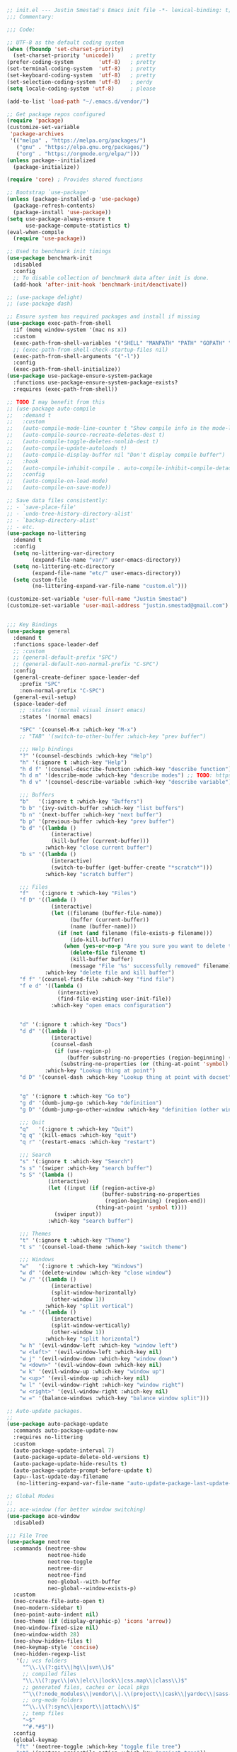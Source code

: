 #+BEGIN_SRC emacs-lisp
  ;; init.el --- Justin Smestad's Emacs init file -*- lexical-binding: t; -*-
  ;;; Commentary:

  ;;; Code:

  ;; UTF-8 as the default coding system
  (when (fboundp 'set-charset-priority)
    (set-charset-priority 'unicode))     ; pretty
  (prefer-coding-system        'utf-8)   ; pretty
  (set-terminal-coding-system  'utf-8)   ; pretty
  (set-keyboard-coding-system  'utf-8)   ; pretty
  (set-selection-coding-system 'utf-8)   ; perdy
  (setq locale-coding-system 'utf-8)     ; please

  (add-to-list 'load-path "~/.emacs.d/vendor/")

  ;; Get package repos configured
  (require 'package)
  (customize-set-variable
   'package-archives
   '(("melpa" . "https://melpa.org/packages/")
     ("gnu" . "https://elpa.gnu.org/packages/")
     ("org" . "https://orgmode.org/elpa/")))
  (unless package--initialized
    (package-initialize))

  (require 'core) ; Provides shared functions

  ;; Bootstrap `use-package'
  (unless (package-installed-p 'use-package)
    (package-refresh-contents)
    (package-install 'use-package))
  (setq use-package-always-ensure t
        use-package-compute-statistics t)
  (eval-when-compile
    (require 'use-package))

  ;; Used to benchmark init timings
  (use-package benchmark-init
    :disabled
    :config
    ;; To disable collection of benchmark data after init is done.
    (add-hook 'after-init-hook 'benchmark-init/deactivate))

  ;; (use-package delight)
  ;; (use-package dash)

  ;; Ensure system has required packages and install if missing
  (use-package exec-path-from-shell
    :if (memq window-system '(mac ns x))
    :custom
    (exec-path-from-shell-variables '("SHELL" "MANPATH" "PATH" "GOPATH" "GOROOT" "PGHOST" "SSH_AUTH_SOCK" "LC_CTYPE" "LC_ALL" "LANG"))
    ;; (exec-path-from-shell-check-startup-files nil)
    (exec-path-from-shell-arguments '("-l"))
    :config
    (exec-path-from-shell-initialize))
  (use-package use-package-ensure-system-package
    :functions use-package-ensure-system-package-exists?
    :requires (exec-path-from-shell))

  ;; TODO I may benefit from this
  ;; (use-package auto-compile
  ;;   :demand t
  ;;   :custom
  ;;   (auto-compile-mode-line-counter t "Show compile info in the mode-line")
  ;;   (auto-compile-source-recreate-deletes-dest t)
  ;;   (auto-compile-toggle-deletes-nonlib-dest t)
  ;;   (auto-compile-update-autoloads t)
  ;;   (auto-compile-display-buffer nil "Don't display compile buffer")
  ;;   :hook
  ;;   (auto-compile-inhibit-compile . auto-compile-inhibit-compile-detached-git-head)
  ;;   :config
  ;;   (auto-compile-on-load-mode)
  ;;   (auto-compile-on-save-mode))

  ;; Save data files consistently:
  ;; - `save-place-file'
  ;; - `undo-tree-history-directory-alist'
  ;; - `backup-directory-alist'
  ;; - etc.
  (use-package no-littering
    :demand t
    :config
    (setq no-littering-var-directory
          (expand-file-name "var/" user-emacs-directory))
    (setq no-littering-etc-directory
          (expand-file-name "etc/" user-emacs-directory))
    (setq custom-file
          (no-littering-expand-var-file-name "custom.el")))

  (customize-set-variable 'user-full-name "Justin Smestad")
  (customize-set-variable 'user-mail-address "justin.smestad@gmail.com")


  ;;; Key Bindings
  (use-package general
    :demand t
    :functions space-leader-def
    ;; :custom
    ;; (general-default-prefix "SPC")
    ;; (general-default-non-normal-prefix "C-SPC")
    :config
    (general-create-definer space-leader-def
      :prefix "SPC"
      :non-normal-prefix "C-SPC")
    (general-evil-setup)
    (space-leader-def
      ;; :states '(normal visual insert emacs)
      :states '(normal emacs)

      "SPC" '(counsel-M-x :which-key "M-x")
      ;; "TAB" '(switch-to-other-buffer :which-key "prev buffer")

      ;;; Help bindings
      "?" '(counsel-descbinds :which-key "Help")
      "h" '(:ignore t :which-key "Help")
      "h d f" '(counsel-describe-function :which-key "describe function")
      "h d m" '(describe-mode :which-key "describe modes") ;; TODO: https://framagit.org/steckerhalter/discover-my-major
      "h d v" '(counsel-describe-variable :which-key "describe variable")

      ;;; Buffers
      "b"   '(:ignore t :which-key "Buffers")
      "b b" '(ivy-switch-buffer :which-key "list buffers")
      "b n" '(next-buffer :which-key "next buffer")
      "b p" '(previous-buffer :which-key "prev buffer")
      "b d" '((lambda ()
                (interactive)
                (kill-buffer (current-buffer)))
              :which-key "close current buffer")
      "b s" '((lambda ()
                (interactive)
                (switch-to-buffer (get-buffer-create "*scratch*")))
              :which-key "scratch buffer")

      ;;; Files
      "f"   '(:ignore t :which-key "Files")
      "f D" '((lambda ()
                (interactive)
                (let ((filename (buffer-file-name))
                      (buffer (current-buffer))
                      (name (buffer-name)))
                  (if (not (and filename (file-exists-p filename)))
                      (ido-kill-buffer)
                    (when (yes-or-no-p "Are you sure you want to delete this file? ")
                      (delete-file filename t)
                      (kill-buffer buffer)
                      (message "File '%s' successfully removed" filename)))))
              :which-key "delete file and kill buffer")
      "f f" '(counsel-find-file :which-key "find file")
      "f e d" '((lambda ()
                  (interactive)
                  (find-file-existing user-init-file))
                :which-key "open emacs configuration")


      "d" '(:ignore t :which-key "Docs")
      "d d" '((lambda ()
                (interactive)
                (counsel-dash
                 (if (use-region-p)
                     (buffer-substring-no-properties (region-beginning) (region-end))
                   (substring-no-properties (or (thing-at-point 'symbol) "")))))
              :which-key "Lookup thing at point")
      "d D" '(counsel-dash :which-key "Lookup thing at point with docset")


      "g" '(:ignore t :which-key "Go to")
      "g d" '(dumb-jump-go :which-key "definition")
      "g D" '(dumb-jump-go-other-window :which-key "definition (other window)")

      ;;; Quit
      "q"   '(:ignore t :which-key "Quit")
      "q q" '(kill-emacs :which-key "quit")
      "q r" '(restart-emacs :which-key "restart")

      ;;; Search
      "s" '(:ignore t :which-key "Search")
      "s s" '(swiper :which-key "search buffer")
      "s S" '(lambda ()
               (interactive)
               (let ((input (if (region-active-p)
                                (buffer-substring-no-properties
                                 (region-beginning) (region-end))
                              (thing-at-point 'symbol t))))
                 (swiper input))
               :which-key "search buffer")

      ;;; Themes
      "t" '(:ignore t :which-key "Theme")
      "t s" '(counsel-load-theme :which-key "switch theme")

      ;;; Windows
      "w"   '(:ignore t :which-key "Windows")
      "w d" '(delete-window :which-key "close window")
      "w /" '((lambda ()
                (interactive)
                (split-window-horizontally)
                (other-window 1))
              :which-key "split vertical")
      "w -" '((lambda ()
                (interactive)
                (split-window-vertically)
                (other-window 1))
              :which-key "split horizontal")
      "w h" '(evil-window-left :which-key "window left")
      "w <left>" '(evil-window-left :which-key nil)
      "w j" '(evil-window-down :which-key "window down")
      "w <down>" '(evil-window-down :which-key nil)
      "w k" '(evil-window-up :which-key "window up")
      "w <up>" '(evil-window-up :which-key nil)
      "w l" '(evil-window-right :which-key "window right")
      "w <right>" '(evil-window-right :which-key nil)
      "w =" '(balance-windows :which-key "balance window split")))

  ;; Auto-update packages.
  ;;
  (use-package auto-package-update
    :commands auto-package-update-now
    :requires no-littering
    :custom
    (auto-package-update-interval 7)
    (auto-package-update-delete-old-versions t)
    (auto-package-update-hide-results t)
    (auto-package-update-prompt-before-update t)
    (apu--last-update-day-filename
     (no-littering-expand-var-file-name "auto-update-package-last-update-day")))

  ;; Global Modes
  ;;
  ;;; ace-window (for better window switching)
  (use-package ace-window
    :disabled)

  ;;; File Tree
  (use-package neotree
    :commands (neotree-show
               neotree-hide
               neotree-toggle
               neotree-dir
               neotree-find
               neo-global--with-buffer
               neo-global--window-exists-p)
    :custom
    (neo-create-file-auto-open t)
    (neo-modern-sidebar t)
    (neo-point-auto-indent nil)
    (neo-theme (if (display-graphic-p) 'icons 'arrow))
    (neo-window-fixed-size nil)
    (neo-window-width 28)
    (neo-show-hidden-files t)
    (neo-keymap-style 'concise)
    (neo-hidden-regexp-list
     '(;; vcs folders
       "^\\.\\(?:git\\|hg\\|svn\\)$"
       ;; compiled files
       "\\.\\(?:pyc\\|o\\|elc\\|lock\\|css.map\\|class\\)$"
       ;; generated files, caches or local pkgs
       "^\\(?:node_modules\\|vendor\\|.\\(project\\|cask\\|yardoc\\|sass-cache\\)\\)$"
       ;; org-mode folders
       "^\\.\\(?:sync\\|export\\|attach\\)$"
       ;; temp files
       "~$"
       "^#.*#$"))
    :config
    (global-keymap
     "ft" '(neotree-toggle :which-key "toggle file tree")
     "pt" '(neotree-projectile-action :which-key "project tree"))
    :general
    (general-nmap neotree-mode-map
      "RET" 'neotree-enter
      "TAB" 'neotree-stretch-toggle
      "q" 'neotree-hide
      "|" 'neotree-enter-vertical-split
      "-" 'neotree-enter-horizontal-split
      "'" 'neotree-quick-look
      "c" 'neotree-create-node
      "C" 'neotree-copy-node
      "d" 'neotree-delete-node
      "gr" 'neotree-refresh
      "H" 'neotree-select-previous-sibling-node
      "j" 'neotree-next-line
      "J" 'neotree-select-down-node
      "k" 'neotree-previous-line
      "K" 'neotree-select-up-node
      "L" 'neotree-select-next-sibling-node
      "q" 'neotree-hide
      "o" 'neotree-enter
      "r" 'neotree-rename-node
      "R" 'neotree-change-root
      "I" 'neotree-hidden-file-toggle))

  (use-package amx
    :hook (after-init . amx-initialize))

  ;;; Ivy for completion
  (use-package ivy
    :demand
    :delight
    :custom
    (ivy-use-virtual-buffers t)
    (ivy-count-format "(%d/%d) ")
    (ivy-wrap t)
    (ivy-display-style 'fancy)
    (ivy-format-function 'ivy-format-function-line)
    (ivy-initial-inputs-alist nil)
    (ivy-re-builders-alist
     ;; allow input not in order
     '((t . ivy--regex-ignore-order)))
    (ivy-use-selectable-prompt t))

  (use-package doom-todo-ivy
    :commands doom/ivy-tasks
    :load-path "vendor/"
    :config
    (global-keymap
     "p T" '(doom/ivy-tasks :which-key "List project tasks")))

  (use-package ivy-rich
    :disabled
    :load-path "vendor/"
    ;; :defer 2
    :after ivy
    :custom
    (ivy-virtual-abbreviate 'full)
    (ivy-rich-switch-buffer-align-virtual-buffer t)
    (ivy-rich-path-style 'abbrev)
    :config
    (ivy-rich-mode 1))

  (use-package ivy-posframe
    :hook (ivy-mode . ivy-posframe-enable)
    :defines ivy-posframe-parameters
    :preface
    ;; This function searches the entire `obarray' just to populate
    ;; `ivy-display-functions-props'. There are 15k entries in mine! This is
    ;; wasteful, so...
    (advice-add #'ivy-posframe-setup :override #'ignore)
    :config
    (setq ivy-fixed-height-minibuffer nil
          ivy-posframe-parameters
          `((min-width . 90)
            (min-height . ,ivy-height)
            (internal-border-width . 10)))

    ;; ... let's do it manually instead
    (unless (assq 'ivy-posframe-display-at-frame-bottom-left ivy-display-functions-props)
      (dolist (fn (list 'ivy-posframe-display-at-frame-bottom-left
                        'ivy-posframe-display-at-frame-center
                        'ivy-posframe-display-at-point
                        'ivy-posframe-display-at-frame-bottom-window-center
                        'ivy-posframe-display
                        'ivy-posframe-display-at-window-bottom-left
                        'ivy-posframe-display-at-window-center
                        '+ivy-display-at-frame-center-near-bottom))
        (push (cons fn '(:cleanup ivy-posframe-cleanup)) ivy-display-functions-props)))
    ;; default to posframe display function
    (setf (alist-get t ivy-display-functions-alist) #'+ivy-display-at-frame-center-near-bottom)

    ;; posframe doesn't work well with async sources
    (dolist (fn '(swiper counsel-ag counsel-grep counsel-git-grep))
      (setf (alist-get fn ivy-display-functions-alist) #'ivy-display-function-fallback)))

  ;;; Ado-ado
  (use-package counsel
    :commands (counsel-M-x counsel-find-file)
    :custom
    (counsel-mode-override-describe-bindings t)
    :general
    (general-define-key
     "M-x" 'counsel-M-x
     "C-x C-f" 'counsel-find-file))

  (use-package counsel-projectile
    :commands (counsel-projectile-find-file
               counsel-projectile-find-file-dwim
               counsel-projectile-find-dir
               counsel-projectile-switch-to-buffer
               counsel-projectile-grep
               counsel-projectile-ag
               counsel-projectile-rg
               counsel-projectile-switch-project
               counsel-projectile
               counsel-projectile-git-grep
               counsel-projectile-org-capture
               counsel-projectile-org-agenda)
    :after projectile
    :config
    (global-keymap
     "pb" '(counsel-projectile-switch-to-buffer
            :which-key "switch to buffer")
     "pd" '(counsel-projectile-find-dir
            :which-key "find directory")
     "pf" '(counsel-projectile-find-file
            :which-key "open file")
     "pp" '(counsel-projectile-switch-project
            :which-key "open project")
     "ps" '(counsel-projectile-rg
            :which-key "search in project")))

  (use-package counsel-dash
    :commands counsel-dash
    :hook
    ((lisp-mode . (lambda ()
                    (setq-local counsel-dash-docsets '("Common_Lisp"))))
     (emacs-lisp-mode . (lambda ()
                          (setq-local counsel-dash-docsets '("Emacs_Lisp"))))
     (ruby-mode . (lambda ()
                    (setq-local counsel-dash-docsets '("Ruby"))))
     (projectile-rails-mode . (lambda ()
                                (setq-local counsel-dash-docsets '("Ruby_on_Rails_5"))))
     (sql-mode . (lambda ()
                   (setq-local counsel-dash-docsets '("PostgreSQL"))))
     (web-mode . (lambda ()
                   (setq-local counsel-dash-docsets '("Javascript" "HTML")))))
    :custom
    (counsel-dash-browser-func 'eww)
    (counsel-dash-common-docsets '()))

  (use-package counsel-etags
    :requires counsel
    :commands (counsel-etags-find-tag-at-point
               counsel-etags-scan-code
               counsel-etags-grep
               counsel-etags-grep-symbol-at-point
               counsel-etags-recent-tag
               counsel-etags-find-tag
               counsel-etags-list-tag))

  (use-package rg
    :commands (rg rg-project rg-dwim rg-literal))

  ;; Search regex
  (use-package swiper
    :general
    (general-define-key
     "C-s" 'swiper))

  (use-package flycheck
    :hook (prog-mode . flycheck-mode)
    :custom
    (flycheck-rubocop-lint-only t)
    (flycheck-check-syntax-automatically '(mode-enabled save))
    (flycheck-disabled-checkers '(ruby-rubylint)))
  (use-package flycheck-pos-tip
    :hook (flycheck-mode . flycheck-pos-tip-mode))

  (use-package flyspell
    ;; Disable on Windows because `aspell' 0.6+ isn't available.
    :if (not (eq system-type 'windows-nt))
    :commands flyspell-mode
    :hook
    (text-mode . turn-on-flyspell)
    (prog-mode . flyspell-prog-mode)
    :delight
    :config
    (defun js|flyspell-mode-toggle ()
      "Toggle flyspell mode."
      (interactive)
      (if flyspell-mode
          (flyspell-mode -1)
        (flyspell-mode 1)))
  
    (global-keymap
     "S" '(:ignore t :which-key "Spelling")
     "Sb" 'flyspell-buffer
     "Sn" 'flyspell-goto-next-error
     "tS" 'js|flyspell-mode-toggle)
    :custom
    ;; (ispell-silently-savep t)
    (ispell-program-name (executable-find "aspell"))
    (ispell-list-command "--list")
    (ispell-extra-args '("--sug-mode=ultra"
                         "--lang=en_US"
                         "--dont-tex-check-comments")))
  (use-package flyspell-correct
    :commands (flyspell-correct-word-generic
               flyspell-correct-previous-word-generic))
  (use-package flyspell-correct-ivy
    :commands (flyspell-correct-ivy)
    :requires ivy
    :init
    (setq flyspell-correct-interface #'flyspell-correct-ivy))

  (use-package writegood-mode
    :defer t
    :hook (text-mode . writegood-mode))

  ;;; TODO Workspaces
  ;; (use-package persp-mode)
  ;;; TODO workgroups
  ;; (use-package workgroups)

  (use-package js-editing
    :load-path "vendor/")

  ;; Development Modes

  ;;; ALL
  ;;;
  ;;; Projectile
  (use-package projectile
    :demand
    :delight ;;'(:eval (concat " " (projectile-project-name)))
    :config
    (progn
      (setq projectile-indexing-method 'alien
            projectile-completion-system 'ivy
            projectile-enable-caching nil
            projectile-switch-project-action 'counsel-projectile-find-file
            projectile-sort-order 'recentf)
      (define-key projectile-mode-map (kbd "s-p") 'projectile-command-map)
      (define-key projectile-mode-map (kbd "C-c p") 'projectile-command-map)
      (add-to-list 'projectile-project-root-files ".clang_complete")

      (global-keymap
        ;;; Projects
       "p"   '(:ignore t :which-key "Projects")
       "p!" '(projectile-run-shell-command-in-root :which-key "run command")
       "p%" '(projectile-replace-regexp :which-key "replace regexp")
       ;; "p a" '(projectile-toggle-between-implementation-and-test :which-key "toggle test")
       "pI" '(projectile-invalidate-cache :which-key "clear cache")
       "pR" '(projectile-replace :which-key "replace")
       "pk" '(projectile-kill-buffers :which-key "kill buffers")
       "pr" '(projectile-recentf :which-key "recent files"))
    
      (projectile-mode +1)))

  ;;; direnv
  (use-package direnv
    :defer 2
    :ensure-system-package direnv)

  (use-package erlang
    :mode "\\.erl$")

  ;; Python
  (use-package python-mode
    :mode "\\.py")
  (use-package anaconda-mode
    :hook python-mode)
  (use-package pyenv-mode
    :if (executable-find "pyenv")
    :commands (pyenv-mode-versions)
    :hook python-mode)

  ;; (use-package lsp-python
  ;;   :after lsp-mode
  ;;   :hook (python-mode . lsp-python-enable))

  ;; Highlight TODOs
  (use-package hl-todo
    :hook (after-init . global-hl-todo-mode))

  ;; Adjust the built-in Emacs packages
  (defalias 'yes-or-no-p 'y-or-n-p)

  (setq byte-compile-warnings '(not free-vars unresolved noruntime lexical make-local)
        idle-update-delay 2 ; update ui less often (0.5 default)
        create-lockfiles nil
        cua-mode t
        desktop-save-mode nil
        indent-tabs-mode nil
        initial-scratch-message nil
        load-prefer-newer t
        sentence-end-double-space nil
        ;; keep the point out of the minibuffer
        minibuffer-prompt-properties '(read-only t point-entered minibuffer-avoid-prompt face minibuffer-prompt)
        ;; security
        gnutls-verify-error (not (getenv "INSECURE")) ; you shouldn't use this
        tls-checktrust gnutls-verify-error
        tls-program (list "gnutls-cli --x509cafile %t -p %p %h"
                          ;; compatibility fallbacks
                          "gnutls-cli -p %p %h"
                          "openssl s_client -connect %h:%p -no_ssl2 -no_ssl3 -ign_eof"))

  ;; Platform Specific
  (use-package linux
    :load-path "vendor/"
    :if (eq system-type 'gnu/linux))
  (use-package osx
    :load-path "vendor/"
    :if (eq system-type 'darwin))

  (require 'js-altmodes)
  (require 'js-builtin)
  (require 'js-clang)
  (require 'js-completion)
  (require 'js-elixir)
  (require 'js-golang)
  (require 'js-javascript)
  (require 'js-lisp)
  (require 'js-org)
  (require 'js-ruby)
  (require 'js-scala)
  (require 'js-ui)
  (require 'js-vc)
  (require 'js-web)

  (provide 'init)
  ;;; init.el ends here
#+END_SRC
